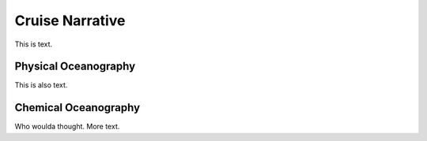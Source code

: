 Cruise Narrative
================

This is text.

Physical Oceanography
---------------------

This is also text.

Chemical Oceanography
---------------------

Who woulda thought. More text.